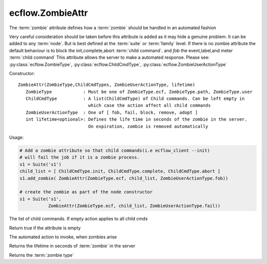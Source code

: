 ecflow.ZombieAttr
/////////////////


.. py:class:: ZombieAttr
   :module: ecflow

   Bases: :py:class:`~Boost.Python.instance`

The :term:`zombie` attribute defines how a :term:`zombie` should be handled in an automated fashion

Very careful consideration should be taken before this attribute is added
as it may hide a genuine problem.
It can be added to any :term:`node`. But is best defined at the :term:`suite` or :term:`family` level.
If there is no zombie attribute the default behaviour is to block the init,complete,abort :term:`child command`.
and *fob* the event,label,and meter :term:`child command`
This attribute allows the server to make a automated response.
Please see: :py:class:`ecflow.ZombieType`, :py:class:`ecflow.ChildCmdType`, :py:class:`ecflow.ZombieUserActionType`

Constructor::

   ZombieAttr(ZombieType,ChildCmdTypes, ZombieUserActionType, lifetime)
      ZombieType            : Must be one of ZombieType.ecf, ZombieType.path, ZombieType.user
      ChildCmdType          : A list(ChildCmdType) of Child commands. Can be left empty in
                              which case the action affect all child commands
      ZombieUserActionType  : One of [ fob, fail, block, remove, adopt ]
      int lifetime<optional>: Defines the life time in seconds of the zombie in the server.
                              On expiration, zombie is removed automatically

Usage:

.. code-block:: python

   # Add a zombie attribute so that child commands(i.e ecflow_client --init)
   # will fail the job if it is a zombie process.
   s1 = Suite('s1')
   child_list = [ ChildCmdType.init, ChildCmdType.complete, ChildCmdType.abort ]
   s1.add_zombie( ZombieAttr(ZombieType.ecf, child_list, ZombieUserActionType.fob))

   # create the zombie as part of the node constructor
   s1 = Suite('s1',
              ZombieAttr(ZombieType.ecf, child_list, ZombieUserActionType.fail))


.. py:property:: ZombieAttr.child_cmds
   :module: ecflow

The list of child commands. If empty action applies to all child cmds


.. py:method:: ZombieAttr.empty( (ZombieAttr)arg1) -> bool :
   :module: ecflow

Return true if the attribute is empty


.. py:method:: ZombieAttr.user_action( (ZombieAttr)arg1) -> ZombieUserActionType :
   :module: ecflow

The automated action to invoke, when zombies arise


.. py:method:: ZombieAttr.zombie_lifetime( (ZombieAttr)arg1) -> int :
   :module: ecflow

Returns the lifetime in seconds of :term:`zombie` in the server


.. py:method:: ZombieAttr.zombie_type( (ZombieAttr)arg1) -> ZombieType :
   :module: ecflow

Returns the :term:`zombie type`

